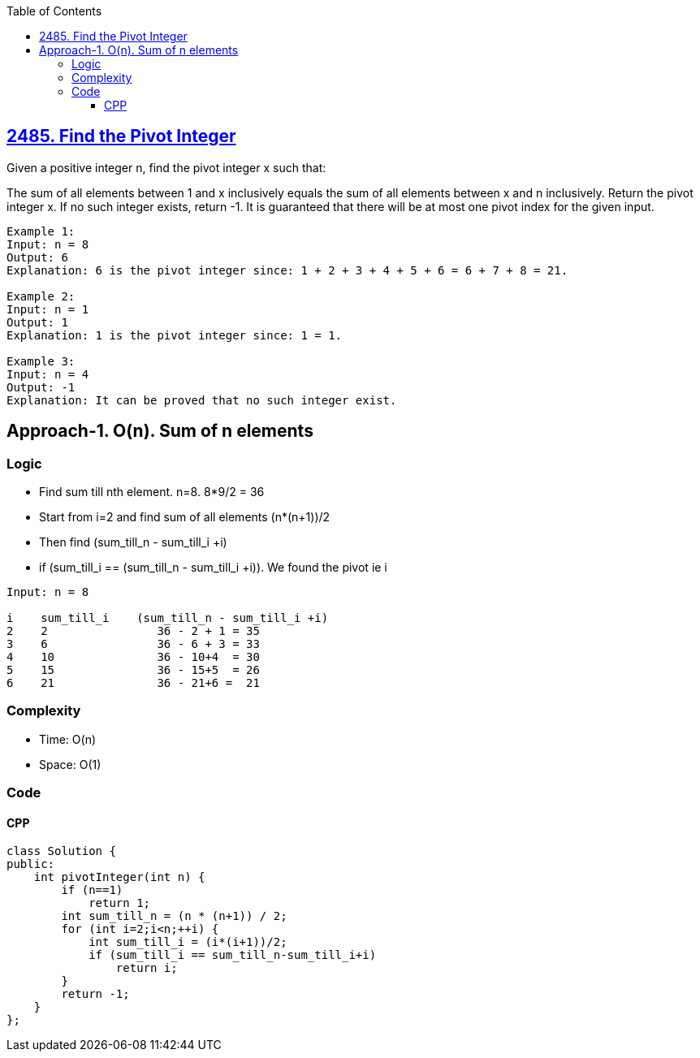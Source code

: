 :toc:
:toclevels: 6

== link:https://leetcode.com/problems/find-the-pivot-integer/[2485. Find the Pivot Integer]
Given a positive integer n, find the pivot integer x such that:

The sum of all elements between 1 and x inclusively equals the sum of all elements between x and n inclusively.
Return the pivot integer x. If no such integer exists, return -1. It is guaranteed that there will be at most one pivot index for the given input.
```c
Example 1:
Input: n = 8
Output: 6
Explanation: 6 is the pivot integer since: 1 + 2 + 3 + 4 + 5 + 6 = 6 + 7 + 8 = 21.

Example 2:
Input: n = 1
Output: 1
Explanation: 1 is the pivot integer since: 1 = 1.

Example 3:
Input: n = 4
Output: -1
Explanation: It can be proved that no such integer exist.
```

== Approach-1. O(n). Sum of n elements
=== Logic
* Find sum till nth element. n=8. 8*9/2 = 36
* Start from i=2 and find sum of all elements (n*(n+1))/2
* Then find (sum_till_n - sum_till_i +i)
* if (sum_till_i == (sum_till_n - sum_till_i +i)). We found the pivot ie i
```c
Input: n = 8

i    sum_till_i    (sum_till_n - sum_till_i +i)
2    2                36 - 2 + 1 = 35
3    6                36 - 6 + 3 = 33
4    10               36 - 10+4  = 30
5    15               36 - 15+5  = 26
6    21               36 - 21+6 =  21
```

=== Complexity
* Time: O(n)
* Space: O(1)

=== Code
==== CPP
```cpp
class Solution {
public:
    int pivotInteger(int n) {
        if (n==1)
            return 1;
        int sum_till_n = (n * (n+1)) / 2;
        for (int i=2;i<n;++i) {
            int sum_till_i = (i*(i+1))/2;
            if (sum_till_i == sum_till_n-sum_till_i+i)
                return i;
        }
        return -1;
    }
};
```
